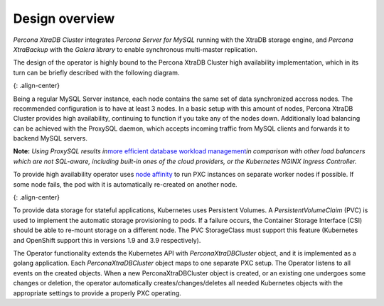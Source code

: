 Design overview
===============

*Percona XtraDB Cluster* integrates *Percona Server for MySQL* running
with the XtraDB storage engine, and *Percona XtraBackup* with the
*Galera library* to enable synchronous multi-master replication.

The design of the operator is highly bound to the Percona XtraDB Cluster
high availability implementation, which in its turn can be briefly
described with the following diagram.

|PXC HA|\ {: .align-center}

Being a regular MySQL Server instance, each node contains the same set
of data synchronized accross nodes. The recommended configuration is to
have at least 3 nodes. In a basic setup with this amount of nodes,
Percona XtraDB Cluster provides high availability, continuing to
function if you take any of the nodes down. Additionally load balancing
can be achieved with the ProxySQL daemon, which accepts incoming traffic
from MySQL clients and forwards it to backend MySQL servers.

**Note:** *Using ProxySQL results in*\ `more efficient database workload
management <https://proxysql.com/compare>`__\ *in comparison with other
load balancers which are not SQL-aware, including built-in ones of the
cloud providers, or the Kubernetes NGINX Ingress Controller.*

To provide high availability operator uses `node
affinity <https://kubernetes.io/docs/concepts/configuration/assign-pod-node/#affinity-and-anti-affinity>`__
to run PXC instances on separate worker nodes if possible. If some node
fails, the pod with it is automatically re-created on another node.

|The Operator|\ {: .align-center}

To provide data storage for stateful applications, Kubernetes uses
Persistent Volumes. A *PersistentVolumeClaim* (PVC) is used to implement
the automatic storage provisioning to pods. If a failure occurs, the
Container Storage Interface (CSI) should be able to re-mount storage on
a different node. The PVC StorageClass must support this feature
(Kubernetes and OpenShift support this in versions 1.9 and 3.9
respectively).

The Operator functionality extends the Kubernetes API with
*PerconaXtraDBCluster* object, and it is implemented as a golang
application. Each *PerconaXtraDBCluster* object maps to one separate PXC
setup. The Operator listens to all events on the created objects. When a
new PerconaXtraDBCluster object is created, or an existing one undergoes
some changes or deletion, the operator automatically
creates/changes/deletes all needed Kubernetes objects with the
appropriate settings to provide a properly PXC operating.

.. |PXC HA| image:: ./assets/images/replication.png
.. |The Operator| image:: ./assets/images/operator.png
